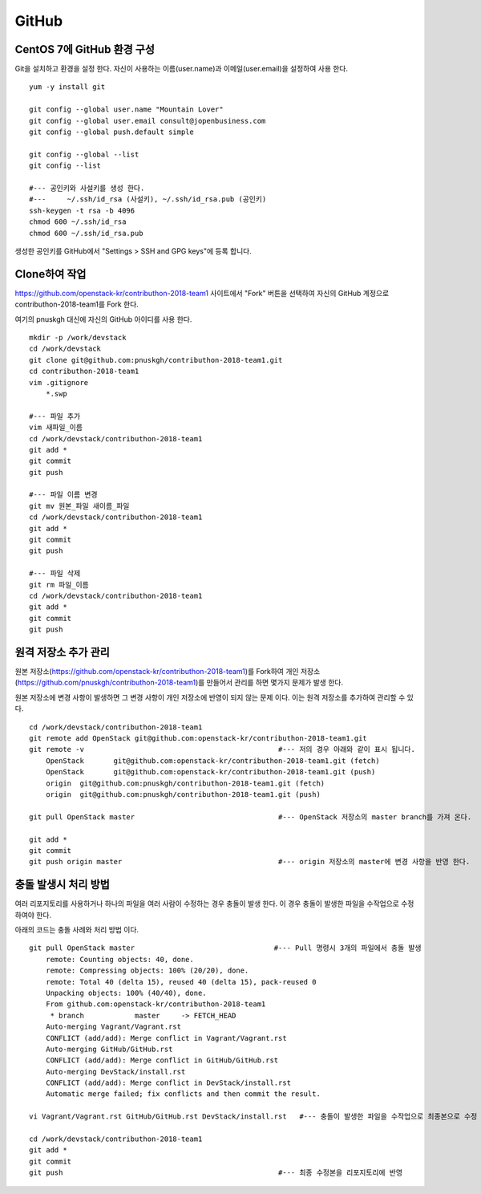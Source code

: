 ++++++
GitHub
++++++


===========================
CentOS 7에 GitHub 환경 구성
===========================

Git을 설치하고 환경을 설정 한다. 자신이 사용하는 이름(user.name)과 이메일(user.email)을 설정하여 사용 한다.

::

 yum -y install git
 
 git config --global user.name "Mountain Lover"
 git config --global user.email consult@jopenbusiness.com
 git config --global push.default simple
 
 git config --global --list
 git config --list
 
 #--- 공인키와 사설키를 생성 한다.
 #---     ~/.ssh/id_rsa (사설키), ~/.ssh/id_rsa.pub (공인키) 
 ssh-keygen -t rsa -b 4096
 chmod 600 ~/.ssh/id_rsa
 chmod 600 ~/.ssh/id_rsa.pub


생성한 공인키를 GitHub에서 "Settings > SSH and GPG keys"에 등록 합니다.


==============
Clone하여 작업
==============

https://github.com/openstack-kr/contributhon-2018-team1 사이트에서 "Fork" 버튼을 선택하여 자신의 GitHub 계정으로 contributhon-2018-team1를 Fork 한다.

여기의 pnuskgh 대신에 자신의 GitHub 아이디를 사용 한다.

::

 mkdir -p /work/devstack
 cd /work/devstack
 git clone git@github.com:pnuskgh/contributhon-2018-team1.git
 cd contributhon-2018-team1
 vim .gitignore
     *.swp
 
 #--- 파일 추가
 vim 새파일_이름
 cd /work/devstack/contributhon-2018-team1
 git add *
 git commit
 git push

 #--- 파일 이름 변경
 git mv 원본_파일 새이름_파일
 cd /work/devstack/contributhon-2018-team1
 git add *
 git commit
 git push

 #--- 파일 삭제
 git rm 파일_이름
 cd /work/devstack/contributhon-2018-team1
 git add *
 git commit
 git push

====================
원격 저장소 추가 관리
====================

원본 저장소(https://github.com/openstack-kr/contributhon-2018-team1)를 Fork하여 개인 저장소(https://github.com/pnuskgh/contributhon-2018-team1)를 만들어서 관리를 하면 몇가지 문제가 발생 한다.

원본 저장소에 변경 사항이 발생하면 그 변경 사항이 개인 저장소에 반영이 되지 않는 문제 이다. 이는 원격 저장소를 추가하여 관리할 수 있다.

::
 
 cd /work/devstack/contributhon-2018-team1
 git remote add OpenStack git@github.com:openstack-kr/contributhon-2018-team1.git
 git remote -v                                              #--- 저의 경우 아래와 같이 표시 됩니다.  
     OpenStack       git@github.com:openstack-kr/contributhon-2018-team1.git (fetch)
     OpenStack       git@github.com:openstack-kr/contributhon-2018-team1.git (push)
     origin  git@github.com:pnuskgh/contributhon-2018-team1.git (fetch)
     origin  git@github.com:pnuskgh/contributhon-2018-team1.git (push)
 
 git pull OpenStack master                                  #--- OpenStack 저장소의 master branch를 가져 온다.
 
 git add *
 git commit 
 git push origin master                                     #--- origin 저장소의 master에 변경 사항을 반영 한다.


=====================
충돌 발생시 처리 방법
=====================

여러 리포지토리를 사용하거나 하나의 파일을 여러 사람이 수정하는 경우 충돌이 발생 한다. 이 경우 충돌이 발생한 파일을 수작업으로 수정하여야 한다.

아래의 코드는 충돌 사례와 처리 방법 이다.

::
 
 git pull OpenStack master                                 #--- Pull 명령시 3개의 파일에서 충돌 발생
     remote: Counting objects: 40, done.
     remote: Compressing objects: 100% (20/20), done.
     remote: Total 40 (delta 15), reused 40 (delta 15), pack-reused 0
     Unpacking objects: 100% (40/40), done.
     From github.com:openstack-kr/contributhon-2018-team1
      * branch            master     -> FETCH_HEAD
     Auto-merging Vagrant/Vagrant.rst
     CONFLICT (add/add): Merge conflict in Vagrant/Vagrant.rst
     Auto-merging GitHub/GitHub.rst
     CONFLICT (add/add): Merge conflict in GitHub/GitHub.rst
     Auto-merging DevStack/install.rst
     CONFLICT (add/add): Merge conflict in DevStack/install.rst
     Automatic merge failed; fix conflicts and then commit the result.
 
 vi Vagrant/Vagrant.rst GitHub/GitHub.rst DevStack/install.rst   #--- 충돌이 발생한 파일을 수작업으로 최종본으로 수정
 
 cd /work/devstack/contributhon-2018-team1
 git add *
 git commit
 git push                                                   #--- 최종 수정본을 리포지토리에 반영

